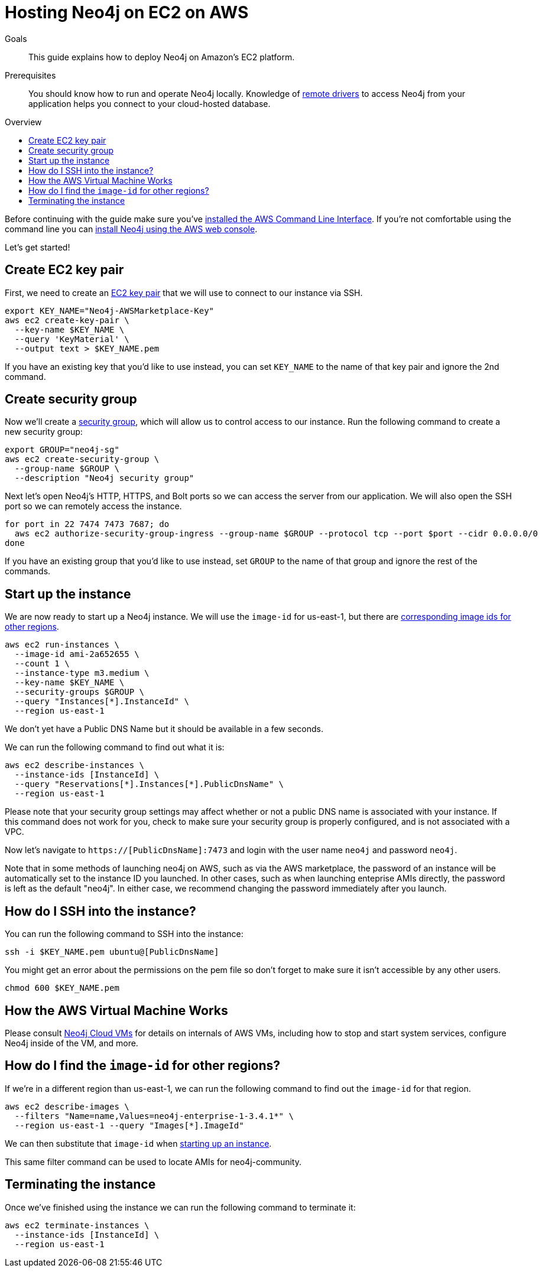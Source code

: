 = Hosting Neo4j on EC2 on AWS
:slug: neo4j-cloud-aws-ec2-ami
:level: Intermediate
:toc:
:toc-placement!:
:toc-title: Overview
:toclevels: 1
:section: Neo4j in the Cloud
:section-link: guide-cloud-deployment

.Goals
[abstract]
This guide explains how to deploy Neo4j on Amazon's EC2 platform.

.Prerequisites
[abstract]
You should know how to run and operate Neo4j locally.
Knowledge of link:/developer/language-guides[remote drivers] to access Neo4j from your application helps you connect to your cloud-hosted database.

toc::[]

Before continuing with the guide make sure you've http://docs.aws.amazon.com/cli/latest/userguide/installing.html[installed the AWS Command Line Interface^].
If you're not comfortable using the command line you can https://aws.amazon.com/marketplace/pp/B071P26C9D[install Neo4j using the AWS web console^].

Let's get started!

== Create EC2 key pair

First, we need to create an http://docs.aws.amazon.com/AWSEC2/latest/UserGuide/ec2-key-pairs.html[EC2 key pair^] that we will use to connect to our instance via SSH.

```
export KEY_NAME="Neo4j-AWSMarketplace-Key"
aws ec2 create-key-pair \
  --key-name $KEY_NAME \
  --query 'KeyMaterial' \
  --output text > $KEY_NAME.pem
```

If you have an existing key that you'd like to use instead, you can set `KEY_NAME` to the name of that key pair and ignore the 2nd command.


== Create security group

Now we'll create a http://docs.aws.amazon.com/AWSEC2/latest/UserGuide/using-network-security.html[security group^], which will allow us to control access to our instance.
Run the following command to create a new security group:

[source,text]
----
export GROUP="neo4j-sg"
aws ec2 create-security-group \
  --group-name $GROUP \
  --description "Neo4j security group"
----

Next let's open Neo4j's HTTP, HTTPS, and Bolt ports so we can access the server from our application.
We will also open the SSH port so we can remotely access the instance.

[source,text]
----
for port in 22 7474 7473 7687; do
  aws ec2 authorize-security-group-ingress --group-name $GROUP --protocol tcp --port $port --cidr 0.0.0.0/0
done
----

If you have an existing group that you'd like to use instead, set `GROUP` to the name of that group and ignore the rest of the commands.


[[start-up-instance]]
== Start up the instance

We are now ready to start up a Neo4j instance.
We will use the `image-id` for us-east-1, but there are link:#other-regions[corresponding image ids for other regions].

[source,text]
----
aws ec2 run-instances \
  --image-id ami-2a652655 \
  --count 1 \
  --instance-type m3.medium \
  --key-name $KEY_NAME \
  --security-groups $GROUP \
  --query "Instances[*].InstanceId" \
  --region us-east-1
----

We don't yet have a Public DNS Name but it should be available in a few seconds.

We can run the following command to find out what it is:

[source,text]
----
aws ec2 describe-instances \
  --instance-ids [InstanceId] \
  --query "Reservations[*].Instances[*].PublicDnsName" \
  --region us-east-1
----

Please note that your security group settings may affect whether or not a public DNS name is
associated with your instance.  If this command does not work for you, check to make sure your
security group is properly configured, and is not associated with a VPC.

Now let's navigate to `https://[PublicDnsName]:7473` and login with the user name `neo4j` and password `neo4j`.

Note that in some methods of launching neo4j on AWS, such as via the AWS marketplace, the password of
an instance will be automatically set to the instance ID you launched.  In other cases, such as when
launching enteprise AMIs directly, the password is left as the default "neo4j".  In either case, we
recommend changing the password immediately after you launch.


== How do I SSH into the instance?

You can run the following command to SSH into the instance:

[source,text]
----
ssh -i $KEY_NAME.pem ubuntu@[PublicDnsName]
----

You might get an error about the permissions on the pem file so don't forget to make sure it isn't accessible by any other users.

[source,text]
----
chmod 600 $KEY_NAME.pem
----


== How the AWS Virtual Machine Works

Please consult link:/developer/guide-cloud-deployment/neo4j-cloud-vms[Neo4j Cloud VMs] for details on internals of AWS VMs, including how to stop and start system services, configure Neo4j inside of the VM, and more.


[[other-regions]]
== How do I find the `image-id` for other regions?

If we're in a different region than us-east-1, we can run the following command to find out the `image-id` for that region.

[source,text]
----
aws ec2 describe-images \
  --filters "Name=name,Values=neo4j-enterprise-1-3.4.1*" \
  --region us-east-1 --query "Images[*].ImageId"
----

We can then substitute that `image-id` when link:#start-up-instance[starting up an instance].

This same filter command can be used to locate AMIs for neo4j-community.


== Terminating the instance

Once we've finished using the instance we can run the following command to terminate it:

```
aws ec2 terminate-instances \
  --instance-ids [InstanceId] \
  --region us-east-1
```
